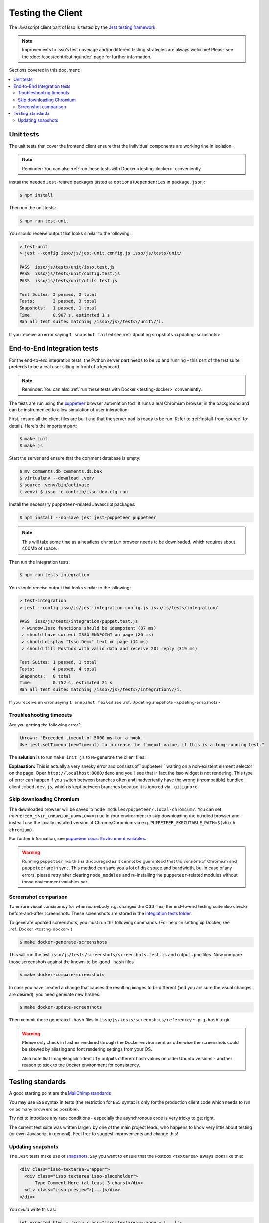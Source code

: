 Testing the Client
==================

The Javascript client part of Isso is tested by the
`Jest testing framework <https://jestjs.io/>`_.

.. note::
   Improvements to Isso's test coverage and/or different testing strategies are
   always welcome! Please see the :doc:`/docs/contributing/index` page for
   further information.

Sections covered in this document:

.. contents::
    :local:

Unit tests
----------

The unit tests that cover the frontend client ensure that the individual
components are working fine in isolation.

.. note:: Reminder: You can also :ref:`run these tests with Docker
   <testing-docker>` conveniently.

Install the needed ``Jest``-related packages
(listed as ``optionalDependencies`` in ``package.json``):

.. code-block:: bash

   $ npm install

Then run the unit tests:

.. code-block:: bash

   $ npm run test-unit

You should receive output that looks similar to the following:

.. code-block:: bash

   > test-unit
   > jest --config isso/js/jest-unit.config.js isso/js/tests/unit/

   PASS  isso/js/tests/unit/isso.test.js
   PASS  isso/js/tests/unit/config.test.js
   PASS  isso/js/tests/unit/utils.test.js

   Test Suites: 3 passed, 3 total
   Tests:       3 passed, 3 total
   Snapshots:   1 passed, 1 total
   Time:        0.907 s, estimated 1 s
   Ran all test suites matching /isso\/js\/tests\/unit\//i.

If you receive an error saying ``1 snapshot failed`` see
:ref:`Updating snapshots <updating-snapshots>`


End-to-End Integration tests
----------------------------

For the end-to-end integration tests, the Python server part needs to be up and
running - this part of the test suite pretends to be a real user sitting in
front of a keyboard.

.. note:: Reminder: You can also :ref:`run these tests with Docker
   <testing-docker>` conveniently.

The tests are run using the `puppeteer`__ browser automation tool. It runs a
real Chromium browser in the background and can be instrumented to allow
simulation of user interaction.

.. __: https://puppeteer.github.io/puppeteer/

First, ensure all the client files are built and that the server part is ready
to be run. Refer to :ref:`install-from-source` for details. Here's the
important part:

.. code-block:: bash

   $ make init
   $ make js

Start the server and ensure that the comment database is empty:

.. code-block:: bash

   $ mv comments.db comments.db.bak
   $ virtualenv --download .venv
   $ source .venv/bin/activate
   (.venv) $ isso -c contrib/isso-dev.cfg run

Install the necessary ``puppeteer``-related Javascript packages:

.. code-block:: bash

   $ npm install --no-save jest jest-puppeteer puppeteer

.. note::
   This will take some time as a headless ``chromium`` browser needs to be
   downloaded, which requires about 400Mb of space.

Then run the integration tests:

.. code-block:: bash

   $ npm run tests-integration

You should receive output that looks similar to the following:

.. code-block:: bash

    > test-integration
    > jest --config isso/js/jest-integration.config.js isso/js/tests/integration/

    PASS  isso/js/tests/integration/puppet.test.js
     ✓ window.Isso functions should be idempotent (87 ms)
     ✓ should have correct ISSO_ENDPOINT on page (26 ms)
     ✓ should display "Isso Demo" text on page (34 ms)
     ✓ should fill Postbox with valid data and receive 201 reply (319 ms)

    Test Suites: 1 passed, 1 total
    Tests:       4 passed, 4 total
    Snapshots:   0 total
    Time:        0.752 s, estimated 21 s
    Ran all test suites matching /isso\/js\/tests\/integration\//i.

If you receive an error saying ``1 snapshot failed`` see
:ref:`Updating snapshots <updating-snapshots>`

Troubleshooting timeouts
^^^^^^^^^^^^^^^^^^^^^^^^

Are you getting the following error?

.. code-block::

    thrown: "Exceeded timeout of 5000 ms for a hook.
    Use jest.setTimeout(newTimeout) to increase the timeout value, if this is a long-running test."

The **solution** is to run ``make init js`` to re-generate the client files.

**Explanation:** This is actually a very sneaky error and consists
of``puppeteer`` waiting on a non-existent element selector on the page. Open
``http://localhost:8080/demo`` and you'll see that in fact the Isso widget is
not rendering. This type of error can happen if you switch between branches
often and inadvertently have the wrong (incompatible) bundled client
``embed.dev.js``, which is kept between branches because it is ignored via
``.gitignore``.

Skip downloading Chromium
^^^^^^^^^^^^^^^^^^^^^^^^^

The downloaded browser will be saved to ``node_modules/puppeteer/.local-chromium/``.
You can set ``PUPPETEER_SKIP_CHROMIUM_DOWNLOAD=true`` in your environment to
skip downloading the bundled browser and instead use the locally installed
version of Chrome/Chromium via e.g. ``PUPPETEER_EXECUTABLE_PATH=$(which chromium)``.

For further information, see `puppeteer docs: Environment variables`__.

.. warning:: Running ``puppeteer`` like this is discouraged as it cannot be
   guaranteed that the versions of Chromium and ``puppeteer`` are in sync. This
   method can save you a lot of disk space and bandwidth, but in case of any
   errors, please retry after clearing ``node_modules`` and re-installing the
   ``puppeteer``-related modules without those environment variables set.

.. __: https://github.com/puppeteer/puppeteer/blob/main/docs/api.md#environment-variables

Screenshot comparison
^^^^^^^^^^^^^^^^^^^^^

To ensure visual consistency for when somebody e.g. changes the CSS files, the
end-to-end testing suite also checks before-and-after screenshots.
These screenshots are stored in the `integration tests folder`_.

To generate updated screenshots, you must run the following commands.
(For help on setting up Docker, see :ref:`Docker <testing-docker>`)

.. code-block:: console

   $ make docker-generate-screenshots

This will run the test ``isso/js/tests/screenshots/screenshots.test.js`` and output
``.png`` files. Now compare those screenshots against the known-to-be-good
``.hash`` files:

.. code-block:: console

   $ make docker-compare-screenshots

In case you have created a change that causes the resulting images to be
different (and you are sure the visual changes are desired), you need generate
new hashes:

.. code-block:: console

   $ make docker-update-screenshots

Then commit those generated ``.hash`` files in
``isso/js/tests/screenshots/reference/*.png.hash`` to git.

.. warning:: Please only check in hashes rendered through the Docker
   environment as otherwise the screenshots could be skewed by aliasing and
   font rendering settings from your OS.

   Also note that ImageMagick ``identify`` outputs different hash values on
   older Ubuntu versions - another reason to stick to the Docker environment
   for consistency.

.. _integration tests folder: https://github.com/isso-comments/isso/tree/master/isso/js/tests/screenshots

Testing standards
-----------------

A good starting point are the `MailChimp standards`__

You may use ``ES6`` syntax in tests (the restriction for ``ES5`` syntax is only
for the production client code which needs to run on as many browsers as
possible).

Try not to introduce any race conditions - especially the asynchronous code is
very tricky to get right.

The current test suite was written largely by one of the main project leads,
who happens to know very little about testing (or even Javascript in general).
Feel free to suggest improvements and change this!

.. __: https://mailchimp.com/developer/open-commerce/docs/testing-requirements/>

.. _updating-snapshots:

Updating snapshots
^^^^^^^^^^^^^^^^^^

The ``Jest`` tests make use of `snapshots <https://jestjs.io/docs/snapshot-testing>`_. Say you want to ensure that the Postbox ``<textarea>`` always looks like this:

.. code-block:: html

   <div class="isso-textarea-wrapper">
     <div class="isso-textarea isso-placeholder">
         Type Comment Here (at least 3 chars)</div>
     <div class="isso-preview">[...]</div>
   </div>

You *could* write this as:

.. code-block:: javascript

   let expected_html = '<div class="isso-textarea-wrapper> [...]';
   expect($(".isso-textarea-wrapper").innerHTML.toBe(expected_html);

But then your resulting test files would quickly grow quite messy, especially
for large components where the ``expected_html`` block would span whole pages.
That is why ``Jest`` offers to check in those expected blocks as ``snapshots``,
which will saved into e.g. ``isso/js/tests/unit/__snapshots__/*.snap``

.. code-block:: javascript

   expect($(".isso-textarea-wrapper").innerHTML).toMatchSnapshot();

If you have created a commit which changes the HTML that is generated on the
client side (and you're sure it is correct) or written a new test case that
uses snapshots, check in or update the snapshot file by running
``npm run test-unit -- -u`` (or ``npm run test-integration -- -u`` for
integration tests with the dev server running). You should see something like
the following:

.. code-block:: text

   npx jest --config isso/js/jest-unit.config.js isso/js/tests/unit/ -u
   PASS  isso/js/tests/unit/isso.test.js
   › 1 snapshot updated.

Make a new commit for the changes to the snapshot - here's an example:

.. code-block:: text

   isso: tests/unit: Update isso.js snapshot

   Prepending `isso-` to the element classes causes a change in
   the generated HTML and necessitates an update of the
   snapshot.

.. attention::

   This section of the Isso documentation is incomplete. Please help by expanding it.

   Click the ``Edit on GitHub`` button in the top right corner and read the
   GitHub Issue named
   `Improve & Expand Documentation <https://github.com/isso-comments/isso/issues/797>`_
   for further information.

   **What's missing?**

   Unit tests:

   - Jest, how to write good tests (link to
     `MailChimp standards <https://mailchimp.com/developer/open-commerce/docs/testing-requirements/>`_)
   - How to update and check in snapshots

   Integration tests:

   - How Puppeteer works
   - How to take advantage of ``jest-puppeteer`` special ``expect`` functions

   Running client tests in general:

   - Ways of running tests inside and outside of docker containers
   - Link to the GitHub actions that run on every Pull Request

   ... and other things about client testing that should be documented.
